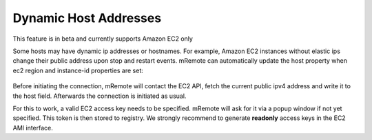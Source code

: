 *************
Dynamic Host Addresses
*************

.. warning::

This feature is in beta and currently supports Amazon EC2 only

Some hosts may have dynamic ip addresses or hostnames. For example, Amazon EC2 instances without elastic ips change their public address upon stop and restart events.
mRemote can automatically update the host property when ec2 region and instance-id properties are set:

.. figure:: /images/ec2instance.png

Before initiating the connection, mRemote will contact the EC2 API, fetch the current public ipv4 address and write it to the host field. Afterwards the connection is initiated as usual.

For this to work, a valid EC2 access key needs to be specified. mRemote will ask for it via a popup window if not yet specified. This token is then stored to registry. We strongly recommend to generate **readonly** access keys in the EC2 AMI interface.
